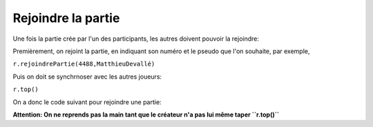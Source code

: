 Rejoindre la partie
===================

Une fois la partie crée par l'un des participants, les autres doivent pouvoir la rejoindre:

Premièrement, on rejoint la partie, en indiquant son numéro et le pseudo que l'on souhaite, par exemple,

``r.rejoindrePartie(4488,MatthieuDevallé)``

Puis on doit se synchrnoser avec les autres joueurs:

``r.top()``

On a donc le code suivant pour rejoindre une partie: 

.. code-block:: python
 r.rejoindrePartie(numéro,"pseudo")
 r.top()


**Attention: On ne reprends pas la main tant que le créateur n'a pas lui même taper ``r.top()``**
